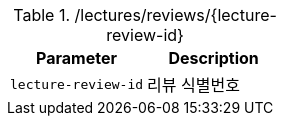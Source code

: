 .+/lectures/reviews/{lecture-review-id}+
|===
|Parameter|Description

|`+lecture-review-id+`
|리뷰 식별번호

|===